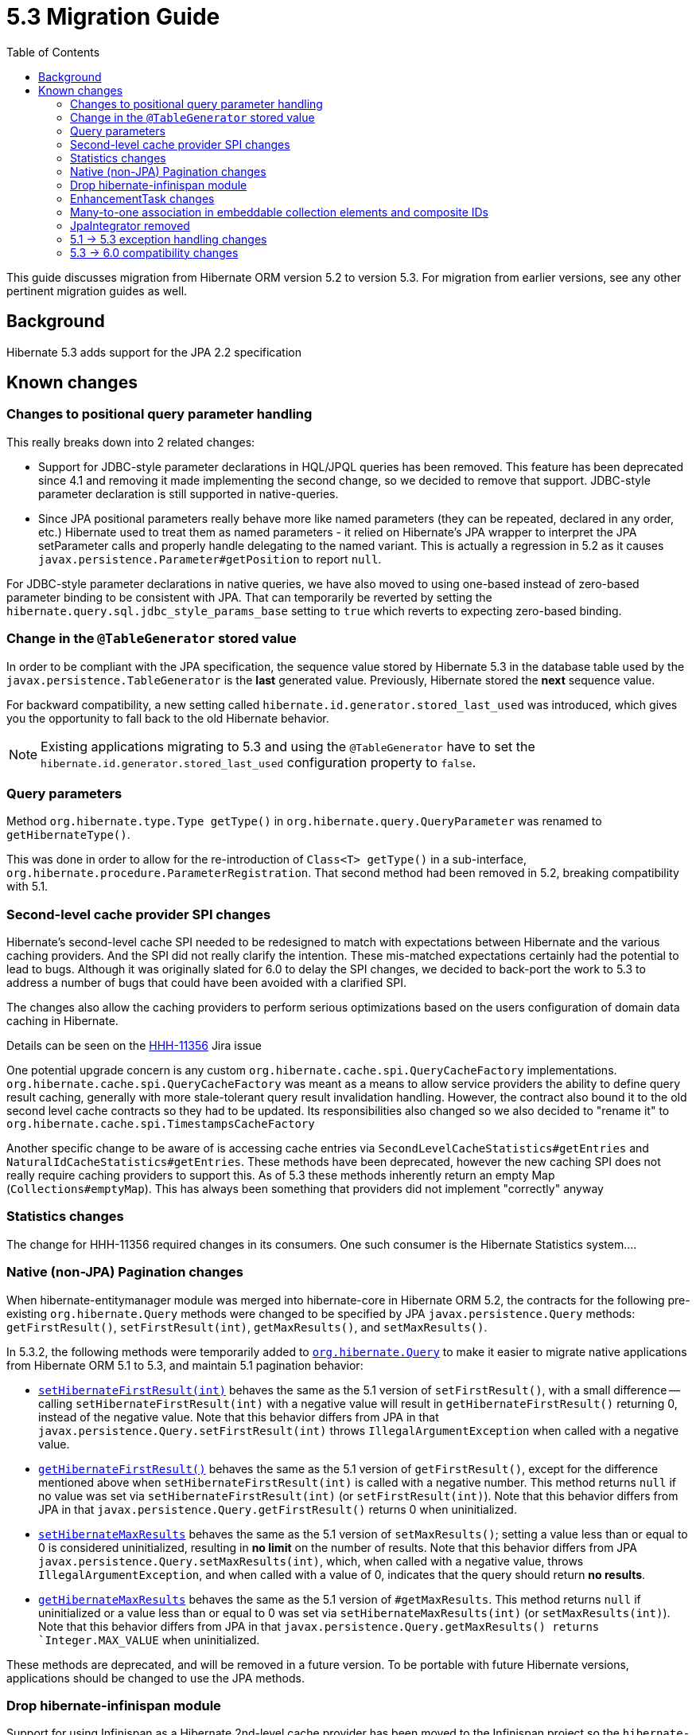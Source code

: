 = 5.3 Migration Guide
:toc:

This guide discusses migration from Hibernate ORM version 5.2 to version 5.3.  For migration from
earlier versions, see any other pertinent migration guides as well.

== Background

Hibernate 5.3 adds support for the JPA 2.2 specification


== Known changes

=== Changes to positional query parameter handling

This really breaks down into 2 related changes:

* Support for JDBC-style parameter declarations in HQL/JPQL queries has been removed.  This feature
    has been deprecated since 4.1 and removing it made implementing the second change, so we decided
    to remove that support.  JDBC-style parameter declaration is still supported in native-queries.
* Since JPA positional parameters really behave more like named parameters (they can be repeated,
    declared in any order, etc.) Hibernate used to treat them as named parameters - it relied on
    Hibernate's JPA wrapper to interpret the JPA setParameter calls and properly handle delegating to
    the named variant.  This is actually a regression in 5.2 as it causes
    `javax.persistence.Parameter#getPosition` to report `null`.

For JDBC-style parameter declarations in native queries, we have also moved to using one-based
instead of zero-based parameter binding to be consistent with JPA.  That can temporarily be
reverted by setting the `hibernate.query.sql.jdbc_style_params_base` setting to `true` which
reverts to expecting zero-based binding.


=== Change in the `@TableGenerator` stored value

In order to be compliant with the JPA specification, the sequence value stored by Hibernate 5.3 in the database table used by the `javax.persistence.TableGenerator`
is the *last* generated value. Previously, Hibernate stored the *next* sequence value.

For backward compatibility, a new setting called `hibernate.id.generator.stored_last_used` was introduced, which gives you the opportunity to fall back to the old Hibernate behavior.

[NOTE]
====
Existing applications migrating to 5.3 and using the `@TableGenerator` have to set the `hibernate.id.generator.stored_last_used` configuration property to `false`.
====

=== Query parameters

Method `org.hibernate.type.Type getType()` in `org.hibernate.query.QueryParameter` was renamed to `getHibernateType()`.

This was done in order to allow for the re-introduction of `Class<T> getType()` in a sub-interface, `org.hibernate.procedure.ParameterRegistration`. That second method had been removed in 5.2, breaking compatibility with 5.1.

=== Second-level cache provider SPI changes

Hibernate's second-level cache SPI needed to be redesigned to match with expectations between
Hibernate and the various caching providers.  And the SPI did not really clarify the intention.
These mis-matched expectations certainly had the potential to lead to bugs.  Although it was
originally slated for 6.0 to delay the SPI changes, we decided to back-port the work to
5.3 to address a number of bugs that could have been avoided with a clarified SPI.

The changes also allow the caching providers to perform serious optimizations based on
the users configuration of domain data caching in Hibernate.

Details can be seen on the https://hibernate.atlassian.net/browse/HHH-11356[HHH-11356] Jira issue

One potential upgrade concern is any custom `org.hibernate.cache.spi.QueryCacheFactory` implementations.
`org.hibernate.cache.spi.QueryCacheFactory` was meant as a means to allow service providers the
ability to define query result caching, generally with more stale-tolerant query result invalidation handling.
However, the contract also bound it to the old second level cache contracts so they had to be
updated.  Its responsibilities also changed so we also decided to "rename it" to
`org.hibernate.cache.spi.TimestampsCacheFactory`

Another specific change to be aware of is accessing cache entries via `SecondLevelCacheStatistics#getEntries`
and `NaturalIdCacheStatistics#getEntries`.  These methods have been deprecated, however the new
caching SPI does not really require caching providers to support this.  As of 5.3 these methods
inherently return an empty Map (`Collections#emptyMap`).  This has always been something that providers
did not implement "correctly" anyway


=== Statistics changes

The change for HHH-11356 required changes in its consumers.  One such consumer is the Hibernate
Statistics system....

=== Native (non-JPA) Pagination changes

When hibernate-entitymanager module was merged into hibernate-core in Hibernate ORM 5.2, the contracts for the 
following pre-existing `org.hibernate.Query` methods were changed to be specified by JPA `javax.persistence.Query` 
methods: `getFirstResult()`, `setFirstResult(int)`, `getMaxResults()`, and `setMaxResults()`.

In 5.3.2, the following methods were temporarily added to
http://docs.jboss.org/hibernate/orm/5.3/javadocs/org/hibernate/Query.html[`org.hibernate.Query`] to make it
easier to migrate native applications from Hibernate ORM 5.1 to 5.3, and maintain 5.1 pagination behavior:

* http://docs.jboss.org/hibernate/orm/5.3/javadocs/org/hibernate/Query.html#setHibernateFirstResult-int-[`setHibernateFirstResult(int)`] 
behaves the same as the 5.1 version of `setFirstResult()`, with a small difference -- calling 
`setHibernateFirstResult(int)` with a negative value will result in `getHibernateFirstResult()` returning 0, instead 
of the negative value. Note that this behavior differs from JPA in that `javax.persistence.Query.setFirstResult(int)` 
throws `IllegalArgumentException` when called with a negative value.
* http://docs.jboss.org/hibernate/orm/5.3/javadocs/org/hibernate/Query.html#getHibernateFirstResult--[`getHibernateFirstResult()`] 
behaves the same as the 5.1 version of `getFirstResult()`, except for the difference mentioned above when `setHibernateFirstResult(int)` is called with a negative number. This method returns `null` if no value was set 
via `setHibernateFirstResult(int)` (or `setFirstResult(int)`). Note that this behavior differs from JPA in that
`javax.persistence.Query.getFirstResult()` returns 0 when uninitialized.
* http://docs.jboss.org/hibernate/orm/5.3/javadocs/org/hibernate/Query.html#setHibernateMaxResults-int-[`setHibernateMaxResults`] 
behaves the same as the 5.1 version of `setMaxResults()`; setting a value less than or equal to 0 is 
considered uninitialized, resulting in *no limit* on the number of results. Note that this behavior differs 
from JPA `javax.persistence.Query.setMaxResults(int)`, which, when called with a negative value, 
throws `IllegalArgumentException`, and when called with a value of 0, indicates that the query should return 
*no results*.
* http://docs.jboss.org/hibernate/orm/5.3/javadocs/org/hibernate/Query.html#getHibernateMaxResults--[`getHibernateMaxResults`]
behaves the same as the 5.1 version of `#getMaxResults`. This method returns `null` if uninitialized or
a value less than or equal to 0 was set via `setHibernateMaxResults(int)` (or `setMaxResults(int)`).
Note that this behavior differs from JPA in that `javax.persistence.Query.getMaxResults() returns 
`Integer.MAX_VALUE` when uninitialized.

These methods are deprecated, and will be removed in a future version. To be portable with future Hibernate 
versions, applications should be changed to use the JPA methods.

=== Drop hibernate-infinispan module

Support for using Infinispan as a Hibernate 2nd-level cache provider has been moved to the Infinispan project so
the `hibernate-infinispan` module has been dropped.

A relocation pom which is pointing to `org.infinispan:infinispan-hibernate-cache` dependency is still generated,
therefore, avoiding the need of updating any library dependency.

[WARN]
====
The relocation pom may be dropped in a future release.
====


=== EnhancementTask changes

The API of the `org.hibernate.tool.enhance.EnhancementTask` Ant task was changed, specifically
the `#addFileset` method was dropped in favor of `#setBase` and `#setDir`

See details on the https://hibernate.atlassian.net/browse/HHH-11795[HHH-11795] Jira issue.

The main gist is that EnhancementTask was fixed (through a contribution) to actually work with
`Enhancer` from `BytecodeProvider`.  Previously it had not.  And part of fixing that required this
change.


=== Many-to-one association in embeddable collection elements and composite IDs

A bug introduced in 4.3 caused many-to-one associations in embeddable collection elements and
composite IDs to be eagerly fetched, even when explicitly mapped as lazy.

This bug does not affect many-to-one associations that are not in a composite ID or embeddable
collection element.

In 5.3.2, this bug was fixed. As a result, such associations will be fetched as specified
by their mappings.

Many-to-one associations mapped by using native HBM xml are lazy by default. In order to keep
the associations eager in 5.3.2 and later, mappings will need to explicitly specify that
they are non-lazy.

When mapped with annotations, many-to-one associations use `FetchType.EAGER` by default.
Starting in 5.3.2, if an association is mapped with `FetchType.LAZY`, the assocation will
be lazily fetched, as expected.

See details on the https://hibernate.atlassian.net/browse/HHH-12687[HHH-12687] Jira issue.

=== JpaIntegrator removed

JPA and native implementations of Hibernate event listeners were unified (see https://hibernate.atlassian.net/browse/HHH-11264)
making the `org.hibernate.jpa.event.spi.JpaIntegrator` no longer needed.

[NOTE]
====
Existing applications migrating to 5.3 with classes extending `org.hibernate.jpa.event.spi.JpaIntegrator` have to change these classes to implement the `org.hibernate.integrator.spi.Integrator` interface.
====

=== 5.1 -> 5.3 exception handling changes

In 5.3 (as well as 5.2), exception handling for a `SessionFactory` built via Hibernate's native
bootstrapping wraps or converts `HibernateException` according to the JPA specification unless the
operation is Hibernate-specific (e.g., `Session#save`, `Session#saveOrUpdate`).

In 5.3.3, a property was added, `hibernate.native_exception_handling_51_compliance`, which
indicates if exception handling for a `SessionFactory` built via Hibernate's native bootstrapping
should behave the same as native exception handling in Hibernate ORM 5.1. When set to `true`,
`HibernateException` will not be wrapped or converted according to the JPA specification. This
setting will be ignored for a `SessionFactory` built via JPA bootstrapping.

=== 5.3 -> 6.0 compatibility changes

The original driving force behind these series of changes is an effort to be as proactive as possible
about designing compatibility between 5.3 and 6.0.

==== Type system changes

Use of NavigableRole, back-ported from 6.0 rather than plain String
